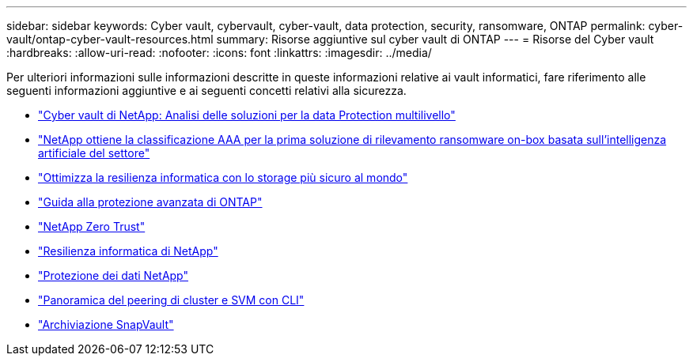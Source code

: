 ---
sidebar: sidebar 
keywords: Cyber vault, cybervault, cyber-vault, data protection, security, ransomware, ONTAP 
permalink: cyber-vault/ontap-cyber-vault-resources.html 
summary: Risorse aggiuntive sul cyber vault di ONTAP 
---
= Risorse del Cyber vault
:hardbreaks:
:allow-uri-read: 
:nofooter: 
:icons: font
:linkattrs: 
:imagesdir: ../media/


[role="lead"]
Per ulteriori informazioni sulle informazioni descritte in queste informazioni relative ai vault informatici, fare riferimento alle seguenti informazioni aggiuntive e ai seguenti concetti relativi alla sicurezza.

* link:https://www.netapp.com/pdf.html?item=/media/108397-sb-4289-netapp-cyber-vaulting.pdf["Cyber vault di NetApp: Analisi delle soluzioni per la data Protection multilivello"^]
* link:https://www.netapp.com/newsroom/press-releases/news-rel-20240626-477898/["NetApp ottiene la classificazione AAA per la prima soluzione di rilevamento ransomware on-box basata sull'intelligenza artificiale del settore"^]
* link:https://www.netapp.com/blog/unified-data-storage-for-the-ai-era/#article3["Ottimizza la resilienza informatica con lo storage più sicuro al mondo"^]
* link:https://docs.netapp.com/us-en/ontap/ontap-security-hardening/security-hardening-overview.html["Guida alla protezione avanzata di ONTAP"^]
* link:https://docs.netapp.com/us-en/ontap/zero-trust/zero-trust-overview.html["NetApp Zero Trust"^]
* link:https://www.netapp.com/cyber-resilience/["Resilienza informatica di NetApp"^]
* link:https://www.netapp.com/cyber-resilience/data-protection/["Protezione dei dati NetApp"^]
* link:https://docs.netapp.com/us-en/ontap/peering/index.html["Panoramica del peering di cluster e SVM con CLI"^]
* link:https://docs.netapp.com/us-en/ontap/concepts/snapvault-archiving-concept.html["Archiviazione SnapVault"^]

